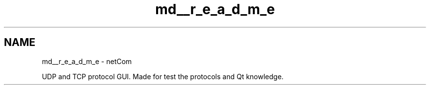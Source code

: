 .TH "md__r_e_a_d_m_e" 3 "Version 1.0.0" "netCom" \" -*- nroff -*-
.ad l
.nh
.SH NAME
md__r_e_a_d_m_e \- netCom 
.PP


.PP
UDP and TCP protocol GUI\&. Made for test the protocols and Qt knowledge\&.

.PP
      
